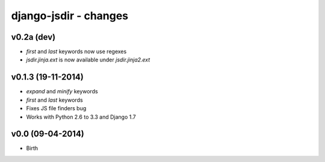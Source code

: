 django-jsdir - changes
======================


v0.2a (dev)
-----------

- `first` and `last` keywords now use regexes
- `jsdir.jinja.ext` is now available under `jsdir.jinja2.ext`

v0.1.3 (19-11-2014)
-------------------

- `expand` and `minify` keywords
- `first` and `last` keywords
- Fixes JS file finders bug
- Works with Python 2.6 to 3.3 and Django 1.7


v0.0 (09-04-2014)
-----------------

- Birth
